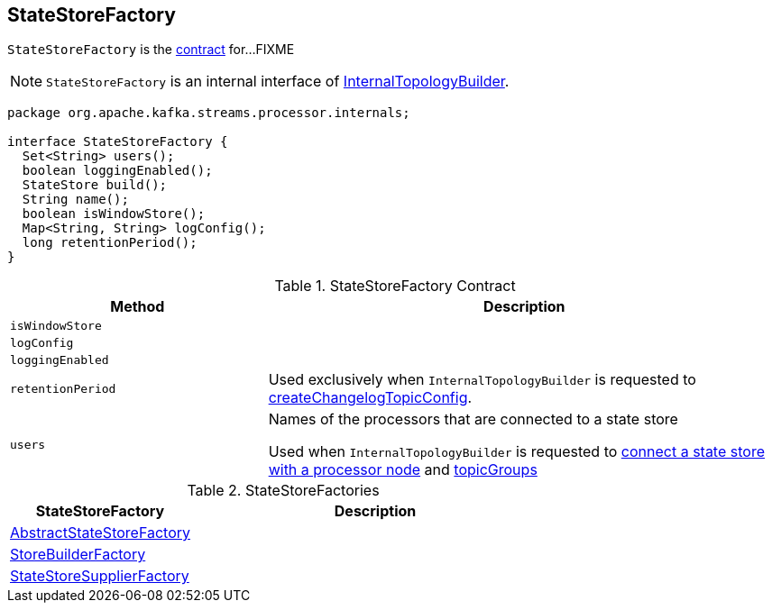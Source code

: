 == [[StateStoreFactory]] StateStoreFactory

`StateStoreFactory` is the <<contract, contract>> for...FIXME

NOTE: `StateStoreFactory` is an internal interface of link:kafka-streams-InternalTopologyBuilder.adoc[InternalTopologyBuilder].

[[contract]]
[source, java]
----
package org.apache.kafka.streams.processor.internals;

interface StateStoreFactory {
  Set<String> users();
  boolean loggingEnabled();
  StateStore build();
  String name();
  boolean isWindowStore();
  Map<String, String> logConfig();
  long retentionPeriod();
}
----

.StateStoreFactory Contract
[cols="1,2",options="header",width="100%"]
|===
| Method
| Description

| `isWindowStore`
| [[isWindowStore]]

| `logConfig`
| [[logConfig]]

| `loggingEnabled`
| [[loggingEnabled]]

| `retentionPeriod`
| [[retentionPeriod]] Used exclusively when `InternalTopologyBuilder` is requested to link:kafka-streams-InternalTopologyBuilder.adoc#createChangelogTopicConfig[createChangelogTopicConfig].

| `users`
| [[users]] Names of the processors that are connected to a state store

Used when `InternalTopologyBuilder` is requested to link:kafka-streams-InternalTopologyBuilder.adoc#connectProcessorAndStateStore[connect a state store with a processor node] and link:kafka-streams-InternalTopologyBuilder.adoc#topicGroups[topicGroups]
|===

[[implementations]]
.StateStoreFactories
[cols="1,2",options="header",width="100%"]
|===
| StateStoreFactory
| Description

| [[AbstractStateStoreFactory]] link:kafka-streams-AbstractStateStoreFactory.adoc[AbstractStateStoreFactory]
|

| [[StoreBuilderFactory]] link:kafka-streams-StoreBuilderFactory.adoc[StoreBuilderFactory]
|

| [[StateStoreSupplierFactory]] link:kafka-streams-StateStoreSupplierFactory.adoc[StateStoreSupplierFactory]
|
|===
